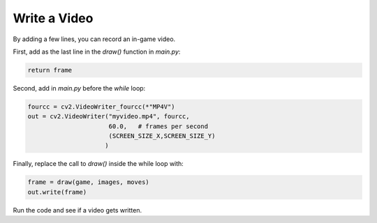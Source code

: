 Write a Video
=============

By adding a few  lines, you can record an in-game video.

First, add as the last line in the `draw()` function in `main.py`:

.. code:: python3

    return frame

Second, add in `main.py` before the `while` loop:

.. code:: python3

    fourcc = cv2.VideoWriter_fourcc(*"MP4V")
    out = cv2.VideoWriter("myvideo.mp4", fourcc,
                          60.0,   # frames per second
                          (SCREEN_SIZE_X,SCREEN_SIZE_Y)
                         )

Finally, replace the call to `draw()` inside the while loop with:

.. code:: python3

    frame = draw(game, images, moves)
    out.write(frame)

Run the code and see if a video gets written.
